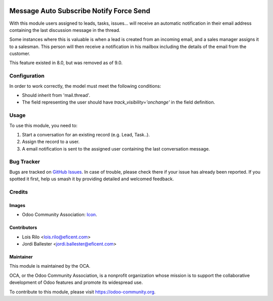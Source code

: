 .. image:: https://img.shields.io/badge/licence-AGPL--3-blue.svg
   :target: http://www.gnu.org/licenses/agpl-3.0-standalone.html
   :alt: License: AGPL-3

========================================
Message Auto Subscribe Notify Force Send
========================================

With this module users assigned to leads, tasks, issues... will receive an
automatic notification in their email address containing the last discussion
message in the thread.

Some instances where this is valuable is when a lead is created from an
incoming email, and a sales manager assigns it to a salesman. This person
will then receive a notification in his mailbox including the details of the
email from the customer.

This feature existed in 8.0, but was removed as of 9.0.

Configuration
=============

In order to work correctly, the model must meet the following conditions:

* Should inherit from 'mail.thread'.
* The field representing the user should have *track_visibility='onchange'*
  in the field definition.


Usage
=====

To use this module, you need to:

#. Start a conversation for an existing record (e.g. Lead, Task..).
#. Assign the record to a user.
#. A email notification is sent to the assigned user containing the last
   conversation message.

.. image:: https://odoo-community.org/website/image/ir.attachment/5784_f2813bd/datas
   :alt: Try me on Runbot
   :target: https://runbot.odoo-community.org/runbot/205/9.0

Bug Tracker
===========

Bugs are tracked on `GitHub Issues
<https://github.com/OCA/social/issues>`_. In case of trouble, please
check there if your issue has already been reported. If you spotted it first,
help us smash it by providing detailed and welcomed feedback.

Credits
=======

Images
------

* Odoo Community Association: `Icon <https://github.com/OCA/maintainer-tools/blob/master/template/module/static/description/icon.svg>`_.

Contributors
------------

* Lois Rilo <lois.rilo@eficent.com>
* Jordi Ballester <jordi.ballester@eficent.com>

Maintainer
----------

.. image:: https://odoo-community.org/logo.png
   :alt: Odoo Community Association
   :target: https://odoo-community.org

This module is maintained by the OCA.

OCA, or the Odoo Community Association, is a nonprofit organization whose
mission is to support the collaborative development of Odoo features and
promote its widespread use.

To contribute to this module, please visit https://odoo-community.org.
